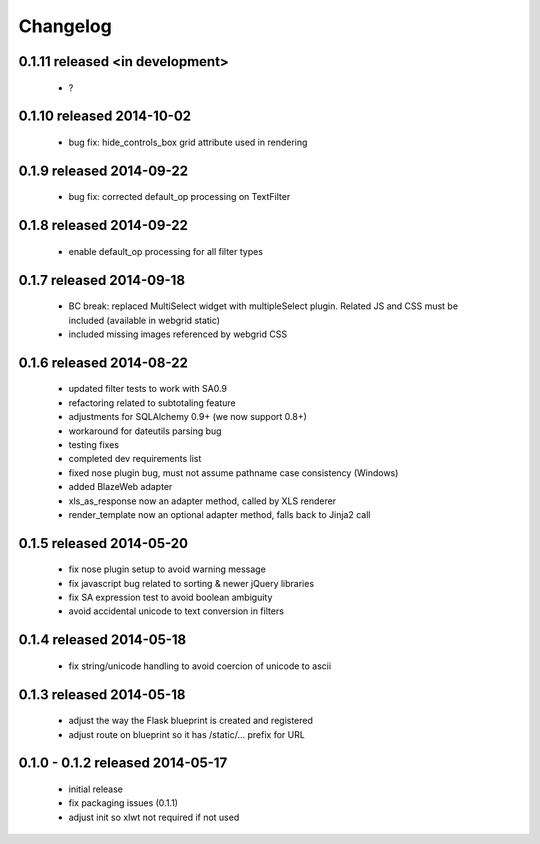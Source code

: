 Changelog
---------

0.1.11 released <in development>
==========================

 - ?

0.1.10 released 2014-10-02
==========================

 - bug fix: hide_controls_box grid attribute used in rendering

0.1.9 released 2014-09-22
=========================

 - bug fix: corrected default_op processing on TextFilter

0.1.8 released 2014-09-22
=========================

 - enable default_op processing for all filter types

0.1.7 released 2014-09-18
=========================

 - BC break: replaced MultiSelect widget with multipleSelect plugin.
   Related JS and CSS must be included (available in webgrid static)
 - included missing images referenced by webgrid CSS

0.1.6 released 2014-08-22
=========================

 - updated filter tests to work with SA0.9
 - refactoring related to subtotaling feature
 - adjustments for SQLAlchemy 0.9+ (we now support 0.8+)
 - workaround for dateutils parsing bug
 - testing fixes
 - completed dev requirements list
 - fixed nose plugin bug, must not assume pathname case consistency (Windows)
 - added BlazeWeb adapter
 - xls_as_response now an adapter method, called by XLS renderer
 - render_template now an optional adapter method, falls back to Jinja2 call

0.1.5 released 2014-05-20
=========================

 - fix nose plugin setup to avoid warning message
 - fix javascript bug related to sorting & newer jQuery libraries
 - fix SA expression test to avoid boolean ambiguity
 - avoid accidental unicode to text conversion in filters

0.1.4 released 2014-05-18
=========================

  - fix string/unicode handling to avoid coercion of unicode to ascii

0.1.3 released 2014-05-18
=========================

  - adjust the way the Flask blueprint is created and registered
  - adjust route on blueprint so it has /static/... prefix for URL

0.1.0 - 0.1.2 released 2014-05-17
=================================

  - initial release
  - fix packaging issues (0.1.1)
  - adjust init so xlwt not required if not used
